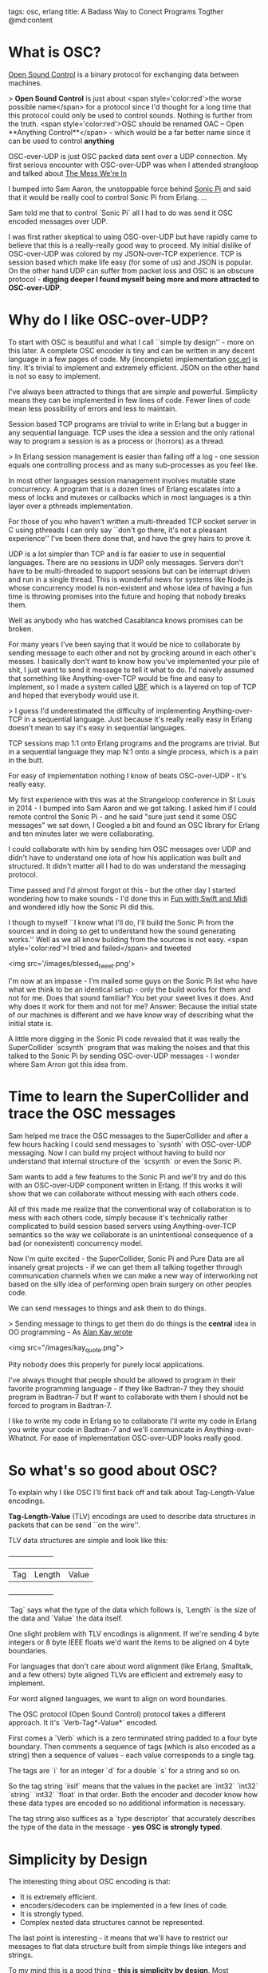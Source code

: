 tags: osc, erlang
title: A Badass Way to Conect Programs Togther
@md:content

* What is OSC?

[[http://opensoundcontrol.org][Open Sound Control]] is a binary
protocol for exchanging data between machines.

> **Open Sound Control** is just about <span style='color:red'>the
worse possible name</span> for a protocol since I'd thought for a long
time that this protocol could only be used to control sounds.  Nothing
is further from the truth. <span style='color:red'>OSC should be
renamed OAC -- Open **Anything Control**</span> - which would be a far
better name since it can be used to control *anything*

OSC-over-UDP is just OSC packed data sent over a UDP connection.
My first serious encounter with OSC-over-UDP was when I
attended strangloop and talked about [[https://www.youtube.com/watch?v=lKXe3HUG2l4][The Mess We're In]]

I bumped into Sam Aaron, the unstoppable force behind [[http://sonic-pi.net/][Sonic Pi]] and
said that it would be really cool to control Sonic Pi from Erlang.
...

Sam told me that to control `Sonic Pi` all I had to do was send it OSC
encoded messages over UDP.

I was first rather skeptical to using OSC-over-UDP but have rapidly
came to believe that this is a really-really good way to proceed. My
initial dislike of OSC-over-UDP was colored by my JSON-over-TCP
experience. TCP is session based which make life easy (for some of us)
and JSON is popular. On the other hand UDP can suffer from packet loss
and OSC is an obscure protocol - **digging deeper I found myself being
more and more attracted to OSC-over-UDP**.

* Why do I like OSC-over-UDP?

To start with OSC is beautiful and what I call ``simple by design'' -
more on this later. A complete OSC encoder is tiny and can be written
in any decent language in a few pages of code.  My (incomplete)
implementation [[https://github.com/joearms/music_experiments/blob/master/osc.erl][osc.erl]] is tiny.  It's trivial to implement and
extremely efficient. JSON on the other hand is not so easy to
implement.

I've always been attracted to things that are simple and powerful.
Simplicity means they can be implemented in few lines of code.  Fewer
lines of code mean less possibility of errors and less to maintain.

Session based TCP programs are trivial to write in Erlang but a bugger
in any sequential language. TCP uses the idea a session and the only
rational way to program a session is as a process or (horrors) as a
thread.

> In Erlang session management is easier than falling off a log - one
session equals one controlling process and as many sub-processes as you
feel like.

In most other languages session management involves
mutable state concurrency. A program that is a dozen lines of Erlang
escalates into a mess of locks and mutexes or callbacks which in most
languages is a thin layer over a pthreads implementation.

For those of you who haven't written a multi-threaded TCP socket
server in C using pthreads I can only say ``don't go there, it's not a
pleasant experience'' I've been there done that, and have the grey
hairs to prove it.

UDP is a lot simpler than TCP and is far easier to use
in sequential languages. There are no sessions in UDP only messages.
Servers don't have to be multi-threaded to support sessions but
can be interrupt driven and run in a single thread. This is wonderful
news for systems like Node.js whose concurrency model is non-existent
and whose idea of having a fun time is throwing promises into the
future and hoping that nobody breaks them.

Well as anybody who has watched Casablanca knows promises can be
broken.

For many years I've been saying that it would be nice to collaborate
by sending message to each other and not by grocking around in each
other's messes. I basically don't want to know how you've implemented
your pile of shit, I just want to send it message to tell it what to
do. I'd naively assumed that something like Anything-over-TCP would be
fine and easy to implement, so I made a system called [[http://ubf.github.io/ub][UBF]] which is a
layered on top of TCP and hoped that everybody would use it.

> I guess I'd underestimated the difficulty of implementing 
Anything-over-TCP in a sequential language. Just because it's really really
easy in Erlang doesn't mean to say it's easy in sequential languages.

TCP sessions map 1:1 onto Erlang programs and the programs are trivial.
But in a sequential language they map N:1 onto a single process, which is
a pain in the butt.

For easy of implementation nothing I know of beats OSC-over-UDP - it's
really easy.

My first experience with this was at the Strangeloop conference in St
Louis in 2014 - I bumped into Sam Aaron and we got talking. I asked
him if I could remote control the Sonic Pi - and he said "sure just
send it some OSC messages" we sat down, I Googled a bit and found an
OSC library for Erlang and ten minutes later we were collaborating.

I could collaborate with him by sending him OSC messages over UDP and
didn't have to understand one iota of how his application was built
and structured. It didn't matter all I had to do was understand
the messaging protocol.	  

Time passed and I'd almost forgot ot this - but the other day I
started wondering how to make sounds - I'd done this in [[http://joearms.github.io/2016/01/06/fun_with_swift_and_midi.html][Fun with Swift
and Midi]] and wondered idly how the Sonic Pi did this.

I though to myself ``I know what I'll do, I'll build the Sonic Pi from
the sources and in doing so get to understand how the sound generating
works.'' Well as we all know building from the sources is not easy.
<span style='color:red'>I tried and failed</span> and tweeted

<img src='/images/blessed_tweet.png'>


I'm now at an impasse - I'm mailed some guys on the Sonic Pi list who
have what we think to be an identical setup - only the build works for
them and not for me. Does that sound familiar? You bet your sweet
lives it does. And why does it work for them and not for me?  Answer:
Because the initial state of our machines is different and we have
know way of describing what the initial state is.

A little more digging in the Sonic Pi code revealed that it was really
the SuperCollider `scsynth` program that was making the noises and that
this talked to the Sonic Pi by sending OSC-over-UDP messages - I
wonder where Sam Arron got this idea from.

* Time to learn the SuperCollider and trace the OSC messages

Sam helped me trace the OSC messages to the SuperCollider and after a
few hours hacking I could send messages to `sysnth` with OSC-over-UDP
messaging. Now I can build my project without having to build nor
understand that internal structure of the `scsynth` or even the Sonic
Pi.

Sam wants to add a few features to the Sonic Pi and we'll try and do
this with an OSC-over-UDP component written in Erlang. If this works
it will show that we can collaborate without messing with each others
code.

All of this made me realize that the conventional way of collaboration
is to mess with each others code, simply because it's technically
rather complicated to build session based servers using
Anything-over-TCP semantics so the way we collaborate is an
unintentional consequence of a bad (or nonexistent) concurrency model.

Now I'm quite excited - the SuperCollider, Sonic Pi and Pure Data are
all insanely great projects - if we can get them all talking together
through communication channels when we can make a new way of
interworking not based on the silly idea of performing open brain
surgery on other peoples code.

We can send messages to things and ask them to do things.

> Sending message to things to get them do do things is the *central*
idea in OO programming - As [[http://c2.com/cgi/wiki?AlanKayOnMessaging)][Alan Kay wrote]]

<img src="/images/kay_quote.png">


Pity nobody does this properly for purely local applications. 

I've always thought that people should be allowed to program in their
favorite programming language - if they like Badtran-7 they they
should program in Badtran-7 but If want to collaborate with them I
should not be forced to program in Badtran-7.

I like to write my code in Erlang so to collaborate I'll write my code in
Erlang you write your code in Badtran-7 and we'll communicate in
Anything-over-Whatnot. For ease of implementation OSC-over-UDP looks
really good.

* So what's so good about OSC?

To explain why I like OSC I'll first back off and talk about
Tag-Length-Value encodings.

**Tag-Length-Value** (TLV) encodings are used to 
describe data structures in packets that can be send ``on
the wire''.

TLV data structures are simple and look like this:
 
    +-----+--------+-------+
    | Tag | Length | Value |
    +-----+--------+-------+

`Tag` says what the type of the data which follows is, `Length` is the size of
the data and `Value` the data itself.

One slight problem with TLV encodings is alignment. If we're sending
4 byte integers or 8 byte IEEE floats we'd want the items to be
aligned on 4 byte boundaries.

For languages that don't care about word alignment (like Erlang, Smalltalk, and a few
others) byte aligned TLVs are efficient and extremely easy to implement.

For word aligned languages, we want to align on word boundaries.

The OSC protocol (Open Sound Control) protocol takes a different
approach. It it's `Verb-Tag*-Value*` encoded.

First comes a `Verb` which is a zero terminated string padded to a four byte boundary.
Then comments a sequence of tags (which is also encoded as a string)
then a sequence of values - each value corresponds to a single tag.

The tags are `i` for an integer `d` for a double `s` for a string and so on.

So the tag string `iisif` means that the values in the packet
are `int32` `int32` `string` `int32` `float` in that order. Both the
encoder and decoder know how these data types are encoded
so no additional information is necessary.

The tag string also suffices as a `type descriptor` that accurately describes
the type of the data in the message - *yes OSC is strongly typed*.

* Simplicity by Design

The interesting thing about OSC encoding is that:

+ It is extremely efficient.
+ encoders/decoders can be implemented in a few lines of code.
+ It is strongly typed.
+ Complex nested data structures cannot be represented.

The last point is interesting - it means that we'll have to restrict our messages
to flat data structure built from simple things like integers and strings.

To my mind this is a good thing - **this is simplicity by design**. Most
applications that I have seen do not require deeply nested complex
data structures in the communication protocols - and if they use such
data structures they've probably been designed by a committee (and yes
3GPP I'm looking at you :-).

> Let's compare this to JSON - JSON is flexible, untyped, tricky to
parse and represent and wasteful of space ``on the wire``. In other
words JSON has everything that a wire line protocol should not have.

* Why binary protocols are important

2014 was the tipping point, where more people access the Internet
though mobile terminals (phones) than wire-line terminals (fixed
computers). For mobile data, every bit counts. The radio spectrum is
a limited resource. Within a given mobile cell the total bandwidth
available is a finite and fixed amount, and this must be divided by
the number of device in the cell that are simultaneously
communicating. This is why everything slows down in peak periods when
everybody is connected up at the same time.

It is therefore essential not to waste bandwidth - I think it is
totally crazy to send JSON or XML ``over the air'' since this will
degrade the performance of the applications giving a bad user
experience and higher bills - since ultimately we pay for every bit of
data.

Even in fiber nets we pay one way or another - here the costs are in
terms of energy - it uses more energy to encode/decode verbose data
structures than well designed ones.

In the Telcomms Industry there's been a great deal of effort to minimize
the overheads in communication protocols - ASN.1 sweats blood to save
bits - which are then wasted by programmers sending JSON down the
wire.

Not only does JSON/XML on the wire waste energy, and costs more - the
user experience in a congested net is degraded - applications that
minimize net bandwidth will there be more attractive in a congested net
than applications that waste bandwidth.	  

When writing a distributed application where the
components send messages to each other, you'd better know
well in advance exactly what messages you're going to send and receive
and what their types are.

> OSC messages with type signatures seems to be the perfect balance
between power and expressiveness.

They are expressive - but not too expressive (limiting the types to flat
sequences of atomic types) seems a good idea - it certainly gets the
job done and are ``good enough'' for most purposes.

If a protocol cannot be expressed in sequences of OSC messages it
probably should not be used.

Finding an appropriate level for encoding messages is difficult.

At a low level of abstractions we could just send integers over the
wire but this would be too low level. At a higher level we could use
some form of S-expression (like XML or JSON, which are just verbose
S-expressions) but this is *too* expressive.

OSC seems to strike the right balance.

OSC has an additional advantage - the internal representation of an OSC
message in the programming language of your choice is easy - why is
this? Precisely because OSC does not have deeply nested recursive data
structures.

If you parse XML or JSON you need to map the parse tree onto some
object structure in your language, and since the parse trees in complex,
the object in your programming language will be complex.

The intrinsically flat structure of OSC is attractive, since not only
the protocols are simple, but the code to handle then will have a
simple flat structure - again simplicity by design rather than
accident.

We could also stick OSC messages in files, which would be easy to
parse and again have the balance of expressiveness contra simplicity.

> One measure of how good a protocol is is the size of the implementation
and the time it took to write it. As I said implementing OSC
is really easy, thanks mainly to the simplicity of the design.


I've written a number of XML parsers in my time, and it is not easy
and there are some unpleasant edge cases. JSON parsers are also cumbersome beasts.

To see just exactly how easy this is I've made a lttle GitHub procject
where to test these ideas. The (incomplete) OSC encoder is in [[https://github.com/joearms/music_experiments/blob/master/osc.erl][osc.erl]].

The library is being used to connect to three diffent programs and is
described in [[http://joearms.github.io/2016/01/29/Controlling-Sound-with-OSC-Messages.html][Controlling Sound With OSC Messages]].
   
